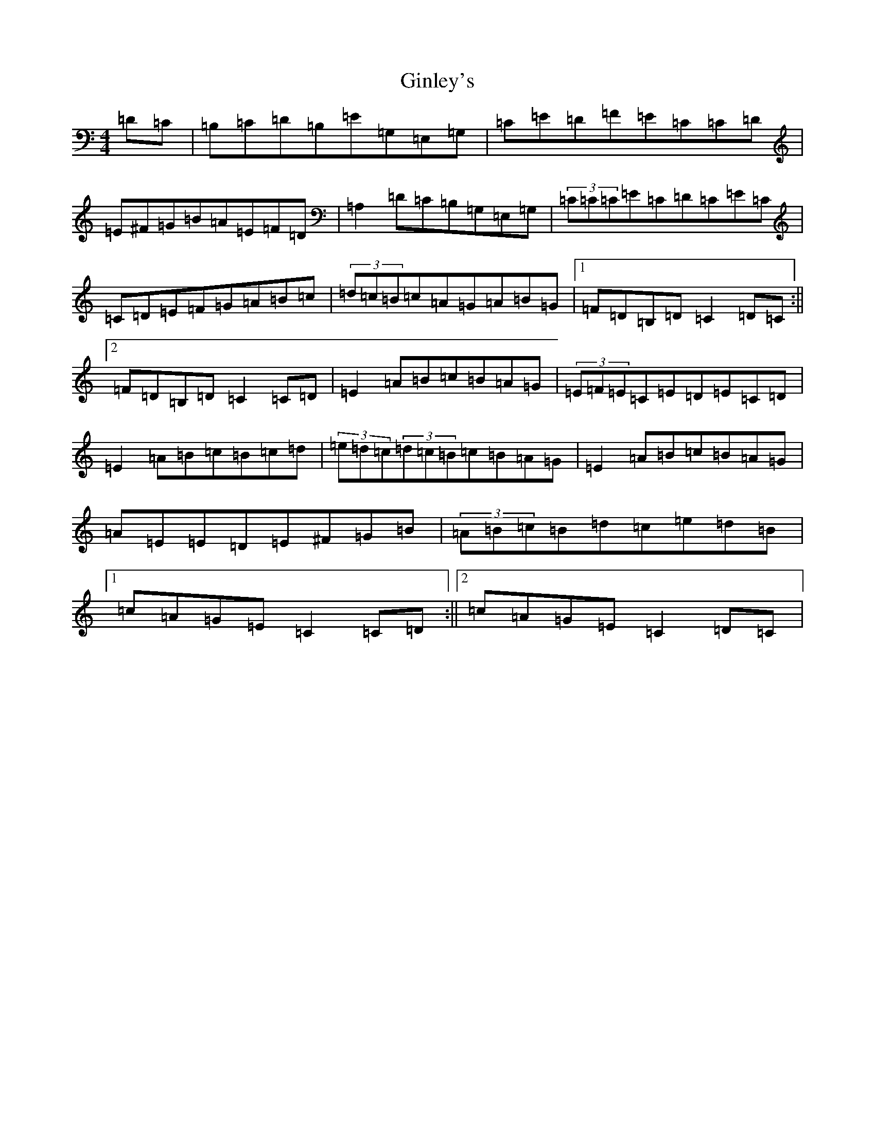 X: 7950
T: Ginley's
S: https://thesession.org/tunes/2738#setting15972
R: reel
M:4/4
L:1/8
K: C Major
=D=C|=B,=C=D=B,=E=G,=E,=G,|=C=E=D=F=E=C=C=D|=E^F=G=B=A=E=F=D|=A,2=D=C=B,=G,=E,=G,|(3=C=C=C=E=C=D=C=E=C|=C=D=E=F=G=A=B=c|(3=d=c=B=c=A=G=A=B=G|1=F=D=B,=D=C2=D=C:||2=F=D=B,=D=C2=C=D|=E2=A=B=c=B=A=G|(3=E=F=E=C=E=D=E=C=D|=E2=A=B=c=B=c=d|(3=e=d=c(3=d=c=B=c=B=A=G|=E2=A=B=c=B=A=G|=A=E=E=D=E^F=G=B|(3=A=B=c=B=d=c=e=d=B|1=c=A=G=E=C2=C=D:||2=c=A=G=E=C2=D=C|